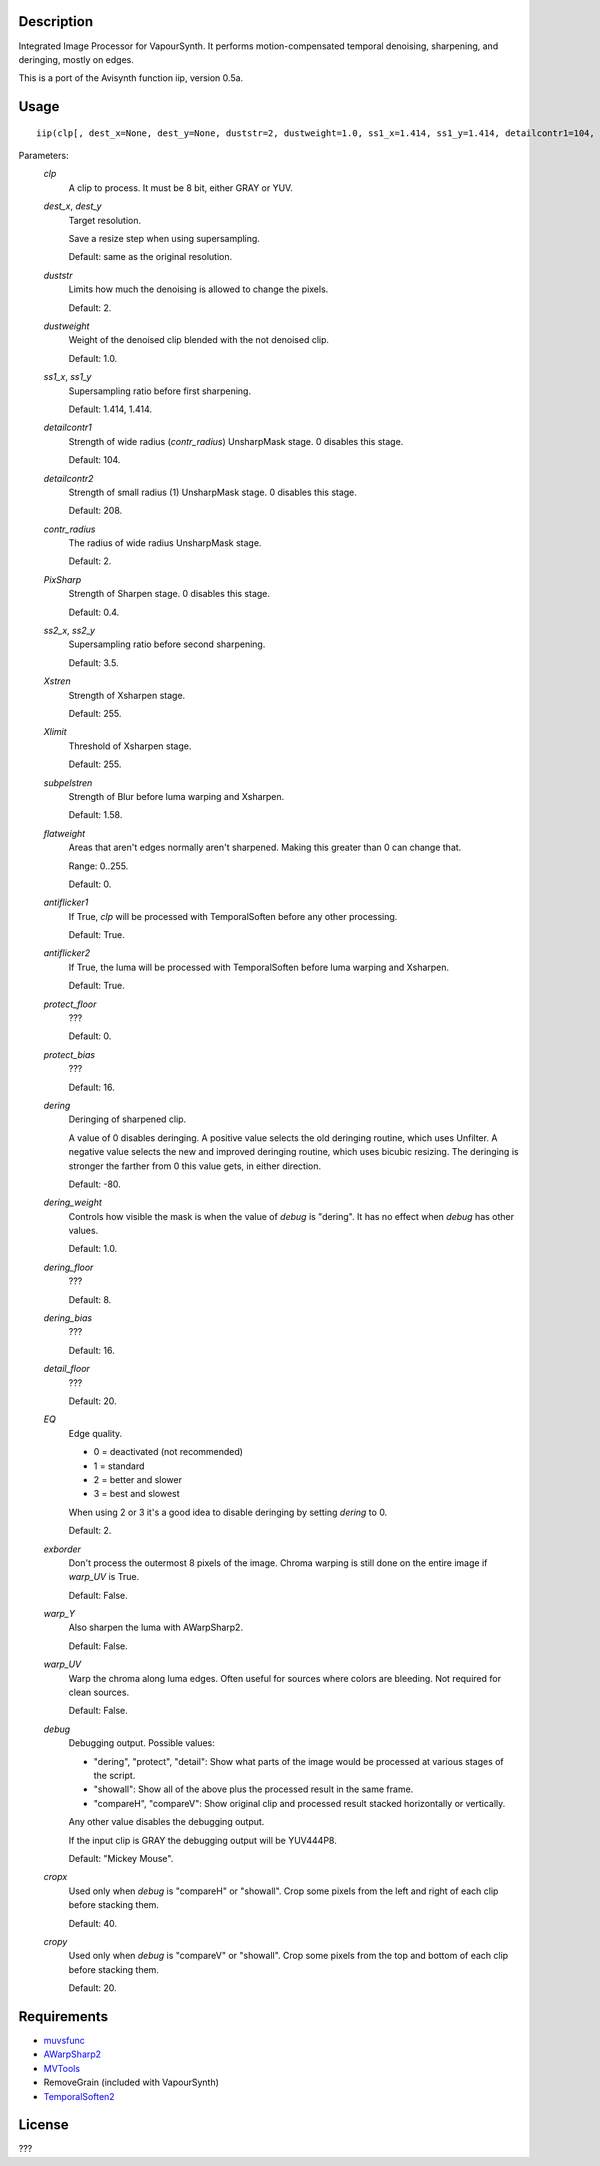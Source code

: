 Description
===========

Integrated Image Processor for VapourSynth. It performs motion-compensated temporal denoising, sharpening, and deringing, mostly on edges.

This is a port of the Avisynth function iip, version 0.5a.


Usage
=====
::

    iip(clp[, dest_x=None, dest_y=None, duststr=2, dustweight=1.0, ss1_x=1.414, ss1_y=1.414, detailcontr1=104, detailcontr2=208, contr_radius=2, PixSharp=0.4, ss2_x=3.5, ss2_y=3.5, Xstren=255, Xlimit=255, subpelstren=1.58, flatweight=0, antiflicker1=True, antiflicker2=True, protect_floor=0, protect_bias=16, dering=-80, dering_weight=1.0, dering_floor=8, dering_bias=16, detail_floor=20, EQ=2, exborder=False, warp_Y=False, warp_UV=False, debug="Mickey Mouse", cropx=40, cropy=20])


Parameters:
    *clp*
        A clip to process. It must be 8 bit, either GRAY or YUV.
        
    *dest_x*, *dest_y*
        Target resolution.
        
        Save a resize step when using supersampling.
        
        Default: same as the original resolution.
        
    *duststr*
        Limits how much the denoising is allowed to change the pixels.

        Default: 2.

    *dustweight*
        Weight of the denoised clip blended with the not denoised clip.

        Default: 1.0.

    *ss1_x*, *ss1_y*
        Supersampling ratio before first sharpening.
        
        Default: 1.414, 1.414.

    *detailcontr1*
        Strength of wide radius (*contr_radius*) UnsharpMask stage. 0 disables this stage.

        Default: 104.

    *detailcontr2*
        Strength of small radius (1) UnsharpMask stage. 0 disables this stage.

        Default: 208.

    *contr_radius*
        The radius of wide radius UnsharpMask stage.

        Default: 2.

    *PixSharp*
        Strength of Sharpen stage. 0 disables this stage.

        Default: 0.4.

    *ss2_x*, *ss2_y*
        Supersampling ratio before second sharpening.

        Default: 3.5.

    *Xstren*
        Strength of Xsharpen stage.

        Default: 255.

    *Xlimit*
        Threshold of Xsharpen stage.

        Default: 255.

    *subpelstren*
        Strength of Blur before luma warping and Xsharpen.

        Default: 1.58.

    *flatweight*
        Areas that aren't edges normally aren't sharpened. Making this greater than 0 can change that.
        
        Range: 0..255.

        Default: 0.

    *antiflicker1*
        If True, *clp* will be processed with TemporalSoften before any other processing.

        Default: True.

    *antiflicker2*
        If True, the luma will be processed with TemporalSoften before luma warping and Xsharpen.

        Default: True.

    *protect_floor*
        ???

        Default: 0.

    *protect_bias*
        ???

        Default: 16.

    *dering*
        Deringing of sharpened clip.
        
        A value of 0 disables deringing. A positive value selects the old deringing routine, which uses Unfilter. A negative value selects the new and improved deringing routine, which uses bicubic resizing. The deringing is stronger the farther from 0 this value gets, in either direction.

        Default: -80.

    *dering_weight*
        Controls how visible the mask is when the value of *debug* is "dering". It has no effect when *debug* has other values.

        Default: 1.0.

    *dering_floor*
        ???

        Default: 8.

    *dering_bias*
        ???

        Default: 16.

    *detail_floor*
        ???

        Default: 20.

    *EQ*
        Edge quality.
        
        * 0 = deactivated (not recommended)
        * 1 = standard
        * 2 = better and slower
        * 3 = best and slowest
        
        When using 2 or 3 it's a good idea to disable deringing by setting *dering* to 0.

        Default: 2.

    *exborder*
        Don't process the outermost 8 pixels of the image. Chroma warping is still done on the entire image if *warp_UV* is True.

        Default: False.

    *warp_Y*
        Also sharpen the luma with AWarpSharp2.

        Default: False.

    *warp_UV*
        Warp the chroma along luma edges. Often useful for sources where colors are bleeding. Not required for clean sources.

        Default: False.

    *debug*
        Debugging output. Possible values:
        
        * "dering", "protect", "detail": Show what parts of the image would be processed at various stages of the script.
        * "showall": Show all of the above plus the processed result in the same frame.
        * "compareH", "compareV": Show original clip and processed result stacked horizontally or vertically.
        
        Any other value disables the debugging output.
        
        If the input clip is GRAY the debugging output will be YUV444P8.

        Default: "Mickey Mouse".

    *cropx*
        Used only when *debug* is "compareH" or "showall". Crop some pixels from the left and right of each clip before stacking them.

        Default: 40.

    *cropy*
        Used only when *debug* is "compareV" or "showall". Crop some pixels from the top and bottom of each clip before stacking them.

        Default: 20.



Requirements
============

* `muvsfunc          <https://github.com/WolframRhodium/muvsfunc>`_
* `AWarpSharp2       <https://github.com/dubhater/vapoursynth-awarpsharp2>`_
* `MVTools           <https://github.com/dubhater/vapoursynth-mvtools>`_
* RemoveGrain (included with VapourSynth)
* `TemporalSoften2   <https://github.com/dubhater/vapoursynth-temporalsoften2>`_


License
=======

???
